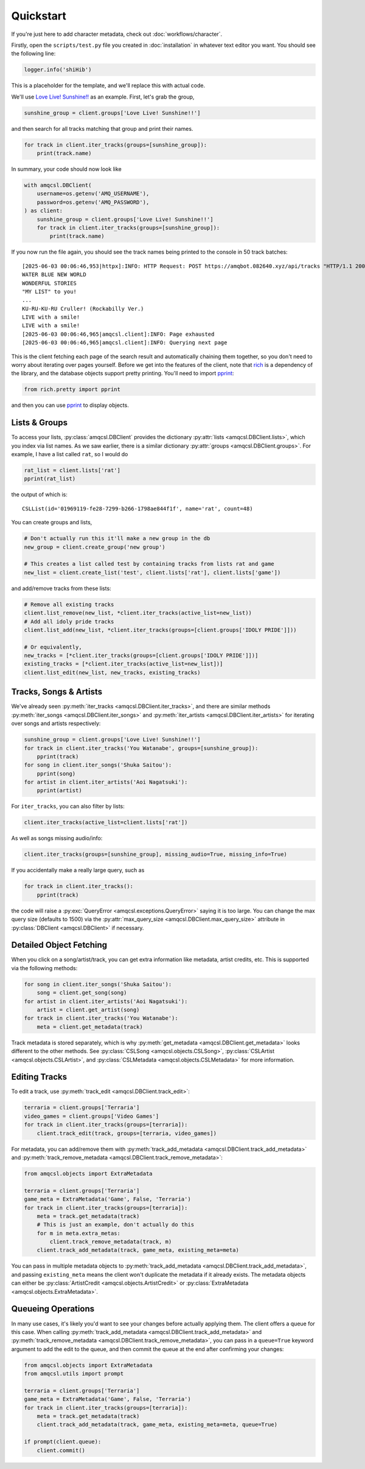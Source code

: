 .. |pprint| replace:: `pprint <https://rich.readthedocs.io/en/stable/pretty.html#pprint-method>`__

Quickstart
==========

If you're just here to add character metadata, check out :doc:`workflows/character`.

Firstly, open the ``scripts/test.py`` file you created in :doc:`installation`
in whatever text editor you want. You should see the following line:

.. code-block:: python

   logger.info('shiHib')

This is a placeholder for the template, and we'll replace this with actual code.

We'll use `Love Live! Sunshine!! <https://www.lovelive-anime.jp/uranohoshi/>`_ as
an example. First, let's grab the group,

.. code-block:: python

    sunshine_group = client.groups['Love Live! Sunshine!!']

and then search for all tracks matching that group and print their names.

.. code-block:: python

    for track in client.iter_tracks(groups=[sunshine_group]):
        print(track.name)

In summary, your code should now look like

.. code-block:: python

    with amqcsl.DBClient(
        username=os.getenv('AMQ_USERNAME'),
        password=os.getenv('AMQ_PASSWORD'),
    ) as client:
        sunshine_group = client.groups['Love Live! Sunshine!!']
        for track in client.iter_tracks(groups=[sunshine_group]):
            print(track.name)

If you now run the file again, you should see the track names being printed
to the console in 50 track batches::

    [2025-06-03 00:06:46,953|httpx]:INFO: HTTP Request: POST https://amqbot.082640.xyz/api/tracks "HTTP/1.1 200 OK"
    WATER BLUE NEW WORLD
    WONDERFUL STORIES
    "MY LIST" to you!
    ...
    KU-RU-KU-RU Cruller! (Rockabilly Ver.)
    LIVE with a smile!
    LIVE with a smile!
    [2025-06-03 00:06:46,965|amqcsl.client]:INFO: Page exhausted
    [2025-06-03 00:06:46,965|amqcsl.client]:INFO: Querying next page

This is the client fetching each page of the search result and automatically chaining them
together, so you don't need to worry about iterating over pages yourself. Before we get into the
features of the client, note that `rich <https://github.com/Textualize/rich>`_ is a dependency of
the library, and the database objects support pretty printing. You'll need to import |pprint|:

.. code-block:: python

   from rich.pretty import pprint

and then you can use |pprint| to display objects.


Lists & Groups
--------------

To access your lists, :py:class:`amqcsl.DBClient` provides the dictionary
:py:attr:`lists <amqcsl.DBClient.lists>`, which you index via list names. As we saw earlier, there is a
similar dictionary :py:attr:`groups <amqcsl.DBClient.groups>`. For example, I have a list
called ``rat``, so I would do

.. code-block:: python

    rat_list = client.lists['rat']
    pprint(rat_list)

the output of which is::

    CSLList(id='01969119-fe28-7299-b266-1798ae844f1f', name='rat', count=48)

You can create groups and lists,

.. code-block:: python

    # Don't actually run this it'll make a new group in the db
    new_group = client.create_group('new group') 

    # This creates a list called test by containing tracks from lists rat and game
    new_list = client.create_list('test', client.lists['rat'], client.lists['game'])

and add/remove tracks from these lists:

.. code-block:: python

    # Remove all existing tracks
    client.list_remove(new_list, *client.iter_tracks(active_list=new_list))
    # Add all idoly pride tracks
    client.list_add(new_list, *client.iter_tracks(groups=[client.groups['IDOLY PRIDE']]))

    # Or equivalently,
    new_tracks = [*client.iter_tracks(groups=[client.groups['IDOLY PRIDE']])]
    existing_tracks = [*client.iter_tracks(active_list=new_list])]
    client.list_edit(new_list, new_tracks, existing_tracks)

.. _iter-info:

Tracks, Songs & Artists
------------------------

We've already seen :py:meth:`iter_tracks <amqcsl.DBClient.iter_tracks>`, and there are similar methods
:py:meth:`iter_songs <amqcsl.DBClient.iter_songs>` and
:py:meth:`iter_artists <amqcsl.DBClient.iter_artists>` for iterating over songs and artists respectively:

.. code-block:: python

    sunshine_group = client.groups['Love Live! Sunshine!!']
    for track in client.iter_tracks('You Watanabe', groups=[sunshine_group]):
        pprint(track)
    for song in client.iter_songs('Shuka Saitou'):
        pprint(song)
    for artist in client.iter_artists('Aoi Nagatsuki'):
        pprint(artist)

For ``iter_tracks``, you can also filter by lists:

.. code-block:: python

   client.iter_tracks(active_list=client.lists['rat'])

As well as songs missing audio/info:

.. code-block:: python

   client.iter_tracks(groups=[sunshine_group], missing_audio=True, missing_info=True)

If you accidentally make a really large query, such as

.. code-block:: python

    for track in client.iter_tracks():
        pprint(track)

the code will raise a :py:exc:`QueryError <amqcsl.exceptions.QueryError>` saying it is too large.
You can change the max query size (defaults to 1500) via the :py:attr:`max_query_size <amqcsl.DBClient.max_query_size>`
attribute in :py:class:`DBClient <amqcsl.DBClient>` if necessary.

Detailed Object Fetching
-------------------------

When you click on a song/artist/track, you can get extra information like metadata, artist credits,
etc. This is supported via the following methods:

.. code-block:: python

    for song in client.iter_songs('Shuka Saitou'):
        song = client.get_song(song)
    for artist in client.iter_artists('Aoi Nagatsuki'):
        artist = client.get_artist(song)
    for track in client.iter_tracks('You Watanabe'):
        meta = client.get_metadata(track)

Track metadata is stored separately, which is why :py:meth:`get_metadata <amqcsl.DBClient.get_metadata>`
looks different to the other methods. See
:py:class:`CSLSong <amqcsl.objects.CSLSong>`,
:py:class:`CSLArtist <amqcsl.objects.CSLArtist>`, and
:py:class:`CSLMetadata <amqcsl.objects.CSLMetadata>` for more information.

Editing Tracks
--------------

To edit a track, use :py:meth:`track_edit <amqcsl.DBClient.track_edit>`:

.. code-block:: python

    terraria = client.groups['Terraria']
    video_games = client.groups['Video Games']
    for track in client.iter_tracks(groups=[terraria]):
        client.track_edit(track, groups=[terraria, video_games])

For metadata, you can add/remove them with
:py:meth:`track_add_metadata <amqcsl.DBClient.track_add_metadata>` and 
:py:meth:`track_remove_metadata <amqcsl.DBClient.track_remove_metadata>`:

.. code-block:: python

    from amqcsl.objects import ExtraMetadata

    terraria = client.groups['Terraria']
    game_meta = ExtraMetadata('Game', False, 'Terraria')
    for track in client.iter_tracks(groups=[terraria]):
        meta = track.get_metadata(track)
        # This is just an example, don't actually do this
        for m in meta.extra_metas:
            client.track_remove_metadata(track, m)
        client.track_add_metadata(track, game_meta, existing_meta=meta)

You can pass in multiple metadata objects to 
:py:meth:`track_add_metadata <amqcsl.DBClient.track_add_metadata>`, and passing
``existing_meta`` means the client won't duplicate the metadata if it already exists. The metadata
objects can either be
:py:class:`ArtistCredit <amqcsl.objects.ArtistCredit>` or
:py:class:`ExtraMetadata <amqcsl.objects.ExtraMetadata>`.

Queueing Operations
-------------------

In many use cases, it's likely you'd want to see your changes before actually applying them. The
client offers a queue for this case. When calling 
:py:meth:`track_add_metadata <amqcsl.DBClient.track_add_metadata>` and 
:py:meth:`track_remove_metadata <amqcsl.DBClient.track_remove_metadata>`, you can pass in a
``queue=True`` keyword argument to add the edit to the queue, and then commit the queue at the end
after confirming your changes:

.. code-block:: python

    from amqcsl.objects import ExtraMetadata
    from amqcsl.utils import prompt

    terraria = client.groups['Terraria']
    game_meta = ExtraMetadata('Game', False, 'Terraria')
    for track in client.iter_tracks(groups=[terraria]):
        meta = track.get_metadata(track)
        client.track_add_metadata(track, game_meta, existing_meta=meta, queue=True)

    if prompt(client.queue):
        client.commit()
